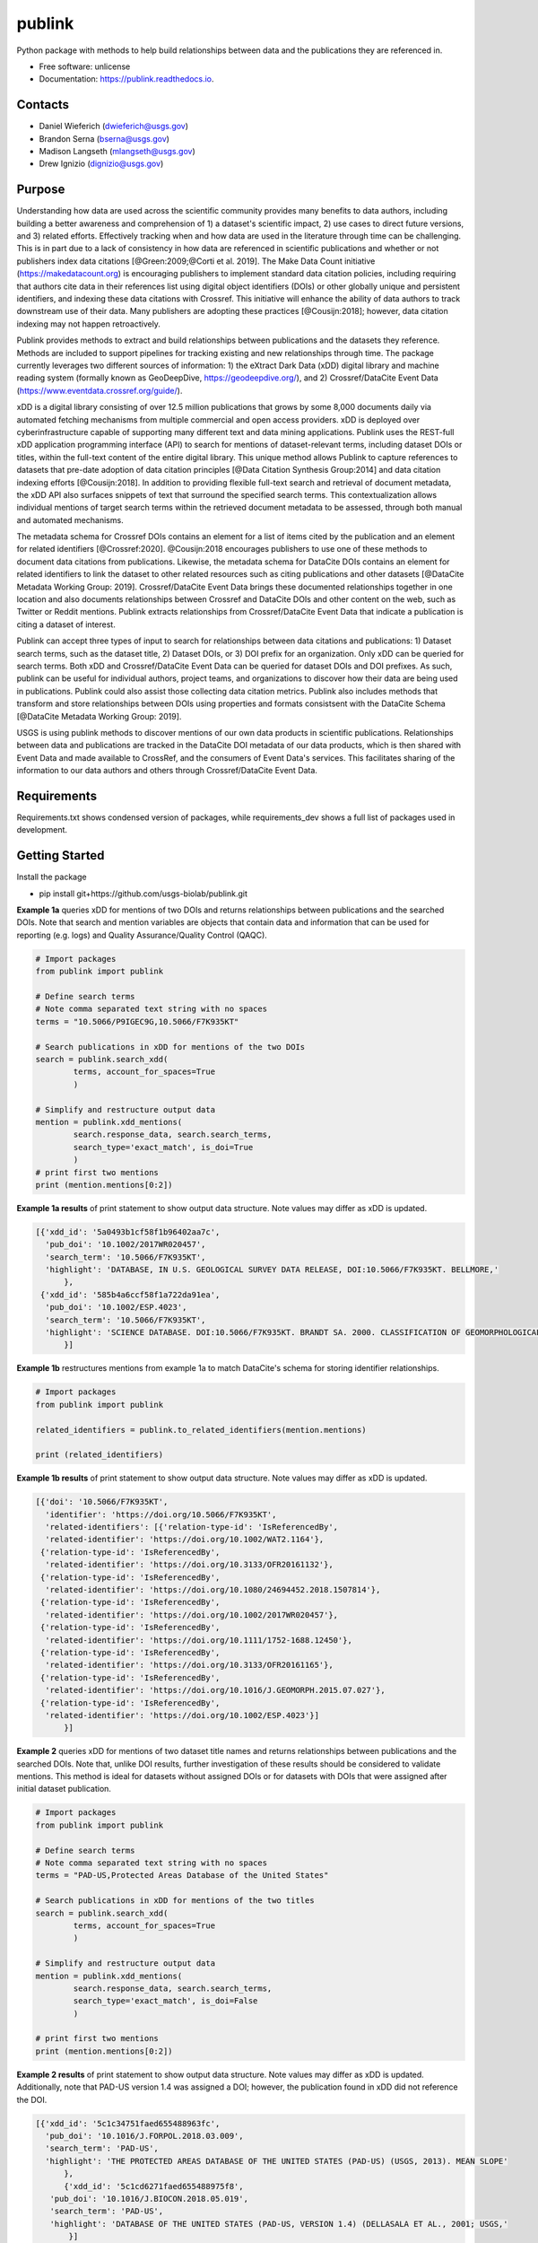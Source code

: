 =======
publink
=======

.. image:: https://img.shields.io/badge/code%20style-black-000000.svg
    :target: https://github.com/ambv/black

.. image:: https://readthedocs.org/projects/publink/badge/?version=latest
        :target: https://publink.readthedocs.io/en/latest/?badge=latest
        :alt: Documentation Status

.. image:: https://codecov.io/gh/usgs-biolab/publink/branch/main/graph/badge.svg
  :target: https://codecov.io/gh/usgs-biolab/publink

.. image:: https://img.shields.io/badge/pre--commit-enabled-brightgreen?logo=pre-commit&logoColor=white
   :target: https://github.com/pre-commit/pre-commit
   :alt: pre-commit

.. image:: https://github.com/usgs-biolab/publink/workflows/Python%20package/badge.svg
    :target: https://github.com/usgs-biolab/publink/actions?query=workflow%3A%22Python+package%22t
    :alt: Github Actions

.. image:: https://img.shields.io/badge/security-bandit-yellow.svg
    :target: https://github.com/PyCQA/bandit
    :alt: Security Status

Python package with methods to help build relationships between data and the publications they are referenced in.

* Free software: unlicense
* Documentation: https://publink.readthedocs.io.


.. image:: logo.JPG
    :width: 50 %

Contacts
--------
* Daniel Wieferich (dwieferich@usgs.gov)
* Brandon Serna (bserna@usgs.gov)
* Madison Langseth (mlangseth@usgs.gov)
* Drew Ignizio (dignizio@usgs.gov)

Purpose
-------
Understanding how data are used across the scientific community provides many benefits to data authors, including building a better awareness and comprehension of 1) a dataset's scientific impact, 2) use cases to direct future versions, and 3) related efforts. Effectively tracking when and how data are used in the literature through time can be challenging.  This is in part due to a lack of consistency in how data are referenced in scientific publications and whether or not publishers index data citations [@Green:2009;@Corti et al. 2019]. The Make Data Count initiative (https://makedatacount.org) is encouraging publishers to implement standard data citation policies, including requiring that authors cite data in their references list using digital object identifiers (DOIs) or other globally unique and persistent identifiers, and indexing these data citations with Crossref. This initiative will enhance the ability of data authors to track downstream use of their data. Many publishers are adopting these practices [@Cousijn:2018]; however, data citation indexing may not happen retroactively.

Publink provides methods to extract and build relationships between publications and the datasets they reference. Methods are included to support pipelines for tracking existing and new relationships through time. The package currently leverages two different sources of information: 1) the eXtract Dark Data (xDD) digital library and machine reading system (formally known as GeoDeepDive, https://geodeepdive.org/), and 2) Crossref/DataCite Event Data (https://www.eventdata.crossref.org/guide/).

xDD is a digital library consisting of over 12.5 million publications that grows by some 8,000 documents daily via automated fetching mechanisms from multiple commercial and open access providers. xDD is deployed over cyberinfrastructure capable of supporting many different text and data mining applications. Publink uses the REST-full xDD application programming interface (API) to search for mentions of dataset-relevant terms, including dataset DOIs or titles, within the full-text content of the entire digital library. This unique method allows Publink to capture references to datasets that pre-date adoption of data citation principles [@Data Citation Synthesis Group:2014] and data citation indexing efforts [@Cousijn:2018]. In addition to providing flexible full-text search and retrieval of document metadata, the xDD API also surfaces snippets of text that surround the specified search terms. This contextualization allows individual mentions of target search terms within the retrieved document metadata to be assessed, through both manual and automated mechanisms.   

The metadata schema for Crossref DOIs contains an element for a list of items cited by the publication and an element for related identifiers [@Crossref:2020]. @Cousijn:2018 encourages publishers to use one of these methods to document data citations from publications. Likewise, the metadata schema for DataCite DOIs contains an element for related identifiers to link the dataset to other related resources such as citing publications and other datasets [@DataCite Metadata Working Group: 2019]. Crossref/DataCite Event Data brings these documented relationships together in one location and also documents relationships between Crossref and DataCite DOIs and other content on the web, such as Twitter or Reddit mentions. Publink extracts relationships from Crossref/DataCite Event Data that indicate a publication is citing a dataset of interest. 

Publink can accept three types of input to search for relationships between data citations and publications: 1) Dataset search terms, such as the dataset title, 2) Dataset DOIs, or 3) DOI prefix for an organization. Only xDD can be queried for search terms. Both xDD and Crossref/DataCite Event Data can be queried for dataset DOIs and DOI prefixes. As such, publink can be useful for individual authors, project teams, and organizations to discover how their data are being used in publications.  Publink could also assist those collecting data citation metrics. Publink also includes methods that transform and store relationships between DOIs using properties and formats consistsent with the DataCite Schema [@DataCite Metadata Working Group: 2019]. 

USGS is using publink methods to discover mentions of our own data products in scientific publications. Relationships between data and publications are tracked in the DataCite DOI metadata of our data products, which is then shared with Event Data and made available to CrossRef, and the consumers of Event Data's services. This facilitates sharing of the information to our data authors and others through Crossref/DataCite Event Data. 

Requirements
------------
Requirements.txt shows condensed version of packages, while requirements_dev shows a full list of packages used in development.

Getting Started
---------------
Install the package

* pip install git+https://github.com/usgs-biolab/publink.git


**Example 1a** queries xDD for mentions of two DOIs and returns relationships between publications and the searched DOIs.
Note that search and mention variables are objects that contain data and information that can be used for reporting (e.g. logs) and Quality Assurance/Quality Control (QAQC).

.. code-block:: python
	
	# Import packages
	from publink import publink
	
	# Define search terms
	# Note comma separated text string with no spaces
	terms = "10.5066/P9IGEC9G,10.5066/F7K935KT"
	
	# Search publications in xDD for mentions of the two DOIs
	search = publink.search_xdd(
		terms, account_for_spaces=True
		)

	# Simplify and restructure output data 
	mention = publink.xdd_mentions(
	 	search.response_data, search.search_terms, 
	 	search_type='exact_match', is_doi=True
	 	)
	# print first two mentions
	print (mention.mentions[0:2])
	
**Example 1a results** of print statement to show output data structure.  Note values may differ as xDD is updated.

.. code-block::

  [{'xdd_id': '5a0493b1cf58f1b96402aa7c',
    'pub_doi': '10.1002/2017WR020457',
    'search_term': '10.5066/F7K935KT',
    'highlight': 'DATABASE, IN U.S. GEOLOGICAL SURVEY DATA RELEASE, DOI:10.5066/F7K935KT. BELLMORE,'
	},
   {'xdd_id': '585b4a6ccf58f1a722da91ea',
    'pub_doi': '10.1002/ESP.4023',
    'search_term': '10.5066/F7K935KT',
    'highlight': 'SCIENCE DATABASE. DOI:10.5066/F7K935KT. BRANDT SA. 2000. CLASSIFICATION OF GEOMORPHOLOGICAL'
	}]
	
**Example 1b** restructures mentions from example 1a to match DataCite's schema for storing identifier relationships.

.. code-block:: python
	
	# Import packages
	from publink import publink
	
	related_identifiers = publink.to_related_identifiers(mention.mentions)
	
	print (related_identifiers)
	
**Example 1b results** of print statement to show output data structure.  Note values may differ as xDD is updated.

.. code-block:: 

  [{'doi': '10.5066/F7K935KT',
    'identifier': 'https://doi.org/10.5066/F7K935KT',
    'related-identifiers': [{'relation-type-id': 'IsReferencedBy',
    'related-identifier': 'https://doi.org/10.1002/WAT2.1164'},
   {'relation-type-id': 'IsReferencedBy',
    'related-identifier': 'https://doi.org/10.3133/OFR20161132'},
   {'relation-type-id': 'IsReferencedBy',
    'related-identifier': 'https://doi.org/10.1080/24694452.2018.1507814'},
   {'relation-type-id': 'IsReferencedBy',
    'related-identifier': 'https://doi.org/10.1002/2017WR020457'},
   {'relation-type-id': 'IsReferencedBy',
    'related-identifier': 'https://doi.org/10.1111/1752-1688.12450'},
   {'relation-type-id': 'IsReferencedBy',
    'related-identifier': 'https://doi.org/10.3133/OFR20161165'},
   {'relation-type-id': 'IsReferencedBy',
    'related-identifier': 'https://doi.org/10.1016/J.GEOMORPH.2015.07.027'},
   {'relation-type-id': 'IsReferencedBy',
    'related-identifier': 'https://doi.org/10.1002/ESP.4023'}]
	}]

**Example 2** queries xDD for mentions of two dataset title names and returns relationships between publications and the searched DOIs. Note that, unlike DOI results, further investigation of these results should be considered to validate mentions. This method is ideal for datasets without assigned DOIs or for datasets with DOIs that were assigned after initial dataset publication.

.. code-block:: python
	
	# Import packages
	from publink import publink
	
	# Define search terms
	# Note comma separated text string with no spaces
	terms = "PAD-US,Protected Areas Database of the United States"
	
	# Search publications in xDD for mentions of the two titles
	search = publink.search_xdd(
		terms, account_for_spaces=True
		)
	
	# Simplify and restructure output data  
	mention = publink.xdd_mentions(
	 	search.response_data, search.search_terms, 
	 	search_type='exact_match', is_doi=False
	 	)
		
	# print first two mentions
	print (mention.mentions[0:2])
	
**Example 2 results** of print statement to show output data structure.  Note values may differ as xDD is updated. Additionally, note that PAD-US version 1.4 was assigned a DOI; however, the publication found in xDD did not reference the DOI.

.. code-block::

  [{'xdd_id': '5c1c34751faed655488963fc',
    'pub_doi': '10.1016/J.FORPOL.2018.03.009',
    'search_term': 'PAD-US',
    'highlight': 'THE PROTECTED AREAS DATABASE OF THE UNITED STATES (PAD-US) (USGS, 2013). MEAN SLOPE'
	},
	{'xdd_id': '5c1cd6271faed655488975f8',
     'pub_doi': '10.1016/J.BIOCON.2018.05.019',
     'search_term': 'PAD-US',
     'highlight': 'DATABASE OF THE UNITED STATES (PAD-US, VERSION 1.4) (DELLASALA ET AL., 2001; USGS,'
	 }]

**Example 3** queries xDD for mentions of all USGS DOIs with the prefix "10.5066" and returns relationships between publications and the USGS data DOIs. This technique requires prior knowledge of DOI format and currently uses methods specific to USGS (e.g. all USGS DOIs are 16 characters long). 

.. code-block:: python
	
	# Import packages
	from publink import publink
	
	# Search publications in xDD for mentions of all USGS DOIs with prefix "10.5066"
	search = publink.search_xdd(
		"10.5066", account_for_spaces=True
		)
	 
	mention = publink.xdd_mentions(
	 	search.response_data, search.search_terms, 
	 	search_type='usgs', is_doi=True
	 	)
		
	# print first two mentions
	print (mention.mentions[0:2])
	
**Example 3 results** of print statement to show output data structure.  Note values may differ as xDD is updated.

.. code-block::

  [{'xdd_id': '5e62d6d1998e17af82642c1c',
    'pub_doi': '10.3133/SIM3428',
    'search_term': '10.5066/P91HL91C',
	'certainty': 'most certain',
    'highlight': 'ARABIA: U.S. GEOLOGICAL SURVEY DATA RELEASE, DOI:10.5066/P91HL91C. DOWNS, D.T., STELTEN, M.E., CHAMPION,'
	},
   {'xdd_id': '5e62de89998e17af82642dec',
    'pub_doi': '10.3133/SIR20195140',
    'search_term': '10.5066/F7P55KJN',
	'certainty': 'most certain',
    'highlight': 'DATABASE, ACCESSED JUNE 10, 2018, AT HTTPS://DOI. ORG/10.5066/F7P55KJN. WHEELER, J.D., AND EDDY-MILLER,'
	}]

**Example 4** queries eventdata for events that mention a DOI being referenced by another DOI (publication DOI).  We note that calls to the eventdata API were unstable at the time of development. If no data are returned, verify the success of the query.  Prefix searches can be conducted with search_type="doi_prefix".  

.. code-block:: python

	# Import packages
	from publink import publink
	
	# DOI to search, note the format
	search_term = "10.5066/F7K935KT"

	# Search eventdata for DOI events
	search = publink.search_eventdata(
		search_term, search_type="doi",
		mailto='dwieferich@usgs.gov'
		)

	# Print search message
	print (search.response_message + '\n')

	# Get Events that mention DOI being referenced by another DOI (pub_doi)
	mention = publink.eventdata_mentions(
		search.response_data
		)

	# Print first two mentions
	print (mention.related_dois[0:2])
	
**Example 4 results** of print statements to show output data structure.  Note values may differ as eventdata is updated.

.. code-block::

  Successful response.
  
  [{'event_id': 'cfc4f434-60c3-407f-bd06-2c7f122867f3',
    'pub_doi': '10.1007/s10661-017-6060-x',
    'search_term': '10.5066/F7K935KT',
    'source': 'crossref
	}]


References
---------------------
Corti, L., V. Van den Eynden, B. Libby, and M. Wollard.  Oct 2019. Managing and Sharing Research Data A Guide to Good Practice Second Edition. London, Sage Publications Ltd.

Cousijn, Helena, Amye Kenall, Emma Ganley, Melissa Harrison, David Kernohan, Thomas Lemberger, Fiona Murphy, Patrick Polischuk, Simone Taylor, Maryann Martone, and Tim Clark. 2018. A data citation roadmap for scientific publishers. Sci Data 5, 180259. https://doi.org/10.1038/sdata.2018.259.

Crossref. 2020. "Deposit Schema 4.4.2." Accessed June 19, 2020. https://data.crossref.org/reports/help/schema_doc/4.4.2/index.html.

Data Citation Synthesis Group. 2014. Joint Declaration of Data Citation Principles. Martone M. (ed.) San Diego CA: FORCE11. https://doi.org/10.25490/a97f-egyk.

DataCite Metadata Working Group. 2019. DataCite Metadata Schema Documentation for the Publication and Citation of Research Data. Version 4.3. DataCite e.V. https://doi.org/10.14454/7xq3-zf69.

Green, Toby. We need publishing standards for datasets and data tables. Learned Publishing. Oct 2009. https://doi.org/10.1087/20090411.


Documentation
-------------
Documentation can be found https://publink.readthedocs.io

Documentation HTML can be generated using this command from the docs folder. 

.. code-block::

	make docs


Copyright and License
---------------------
This USGS product is considered to be in the U.S. public domain, and is licensed under unlicense_

.. _unlicense: https://unlicense.org/

This software is preliminary or provisional and is subject to revision. It is being provided to meet the need for timely best science. The software has not received final approval by the U.S. Geological Survey (USGS). No warranty, expressed or implied, is made by the USGS or the U.S. Government as to the functionality of the software and related material nor shall the fact of release constitute any such warranty. The software is provided on the condition that neither the USGS nor the U.S. Government shall be held liable for any damages resulting from the authorized or unauthorized use of the software.




This package was created with Cookiecutter_ and the `audreyr/cookiecutter-pypackage`_ project template.

.. _Cookiecutter: https://github.com/audreyr/cookiecutter
.. _`audreyr/cookiecutter-pypackage`: https://github.com/audreyr/cookiecutter-pypackage
